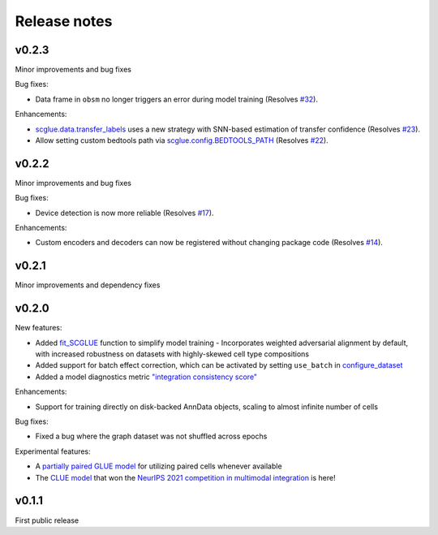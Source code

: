 Release notes
=============

v0.2.3
------

Minor improvements and bug fixes

Bug fixes:

- Data frame in ``obsm`` no longer triggers an error during model training (Resolves `#32 <https://github.com/gao-lab/GLUE/issues/32>`__).

Enhancements:

- `scglue.data.transfer_labels <api/scglue.data.transfer_labels.rst>`__ uses a new strategy with SNN-based estimation of transfer confidence (Resolves `#23 <https://github.com/gao-lab/GLUE/issues/23>`__).
- Allow setting custom bedtools path via `scglue.config.BEDTOOLS_PATH <api/scglue.utils.ConfigManager.rst>`__ (Resolves `#22 <https://github.com/gao-lab/GLUE/issues/22>`__).

v0.2.2
------

Minor improvements and bug fixes

Bug fixes:

- Device detection is now more reliable (Resolves `#17 <https://github.com/gao-lab/GLUE/issues/17>`__).

Enhancements:

- Custom encoders and decoders can now be registered without changing package code (Resolves `#14 <https://github.com/gao-lab/GLUE/issues/14>`__).


v0.2.1
------

Minor improvements and dependency fixes


v0.2.0
------

New features:

- Added `fit_SCGLUE <api/scglue.models.fit_SCGLUE.rst>`__ function to simplify model training
  - Incorporates weighted adversarial alignment by default, with increased robustness on datasets with highly-skewed cell type compositions
- Added support for batch effect correction, which can be activated by setting ``use_batch`` in `configure_dataset <api/scglue.models.scglue.configure_dataset.rst>`__
- Added a model diagnostics metric `"integration consistency score" <api/scglue.models.dx.integration_consistency.rst>`__

Enhancements:

- Support for training directly on disk-backed AnnData objects, scaling to almost infinite number of cells

Bug fixes:

- Fixed a bug where the graph dataset was not shuffled across epochs

Experimental features:

- A `partially paired GLUE model <api/scglue.models.scglue.PairedSCGLUEModel.rst>`__ for utilizing paired cells whenever available
- The `CLUE model <api/scglue.models.scclue.SCCLUEModel.rst>`__ that won the `NeurIPS 2021 competition in multimodal integration <https://openproblems.bio/neurips_2021/>`__ is here!


v0.1.1
------

First public release
